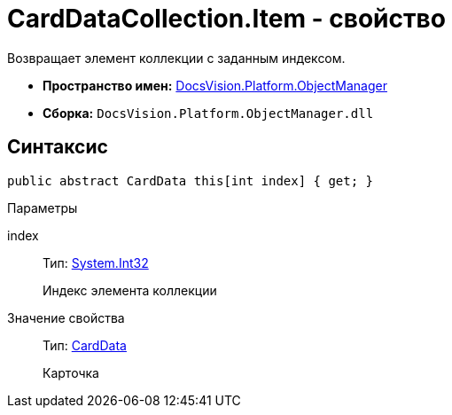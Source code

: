 = CardDataCollection.Item - свойство

Возвращает элемент коллекции с заданным индексом.

* *Пространство имен:* xref:api/DocsVision/Platform/ObjectManager/ObjectManager_NS.adoc[DocsVision.Platform.ObjectManager]
* *Сборка:* `DocsVision.Platform.ObjectManager.dll`

== Синтаксис

[source,csharp]
----
public abstract CardData this[int index] { get; }
----

Параметры

index::
Тип: http://msdn.microsoft.com/ru-ru/library/system.int32.aspx[System.Int32]
+
Индекс элемента коллекции

Значение свойства::
Тип: xref:api/DocsVision/Platform/ObjectManager/CardData_CL.adoc[CardData]
+
Карточка
